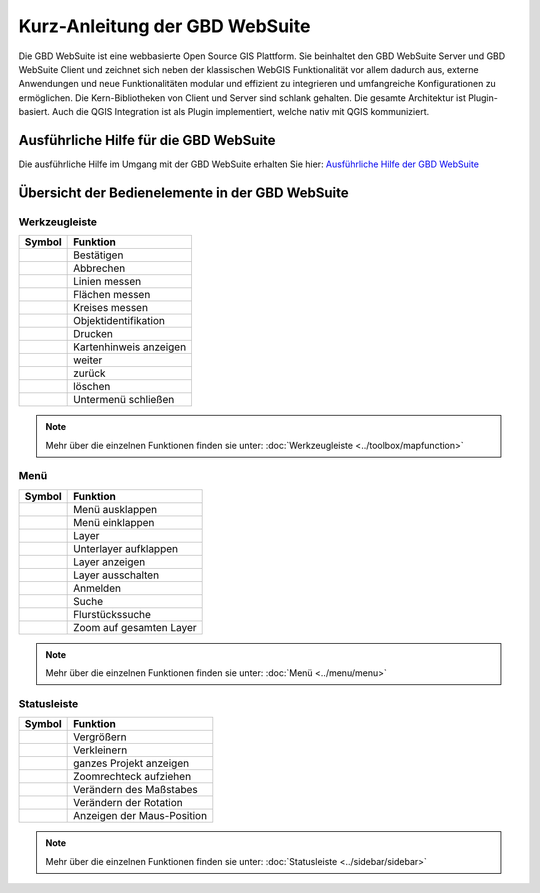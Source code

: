 Kurz-Anleitung der GBD WebSuite
===============================

Die GBD WebSuite ist eine webbasierte Open Source GIS Plattform. Sie beinhaltet den GBD WebSuite Server und GBD WebSuite Client und zeichnet sich neben der klassischen WebGIS Funktionalität vor allem dadurch aus, externe Anwendungen und neue Funktionalitäten modular und effizient zu integrieren und umfangreiche Konfigurationen zu ermöglichen. Die Kern-Bibliotheken von Client und Server sind schlank gehalten. Die gesamte Architektur ist Plugin-basiert. Auch die QGIS Integration ist als Plugin implementiert, welche nativ mit QGIS kommuniziert.


Ausführliche Hilfe für die GBD WebSuite
***************************************

Die ausführliche Hilfe im Umgang mit der GBD WebSuite erhalten Sie hier:
`Ausführliche Hilfe der GBD WebSuite <http://gws.gbd-consult.de/docs/index.html>`_



Übersicht der Bedienelemente in der GBD WebSuite
************************************************

.. _table_attribute_1:

Werkzeugleiste
##############

==========================   ==============================
Symbol				               Funktion
==========================   ==============================
|savedraw|			Bestätigen
|canceldraw|			Abbrechen
|distance| 			Linien messen
|area|				Flächen messen
|measure_circle| 		Kreises messen
|info|				Objektidentifikation
|print|				Drucken
|mouse|				Kartenhinweis anzeigen
|continue|			weiter 
|back|				zurück
|delete|			löschen
|back1|				Untermenü schließen
==========================   ==============================

.. note:: Mehr über die einzelnen Funktionen finden sie unter: :doc:`Werkzeugleiste <../toolbox/mapfunction>`

Menü
####

.. _table_attribute_2:

==========================   ==============================
Symbol				               Funktion
==========================   ==============================
|menu|				Menü ausklappen
|cancel|			Menü einklappen
|layers|			Layer
|showother| 			Unterlayer aufklappen
|showlayer|			Layer anzeigen
|hidelayer| 			Layer ausschalten
|authorization|			Anmelden
|search|			Suche
|alkis|				Flurstückssuche
|zoom_layer| 			Zoom auf gesamten Layer
==========================   ==============================

.. note:: Mehr über die einzelnen Funktionen finden sie unter: :doc:`Menü <../menu/menu>`

Statusleiste
############

.. _table_attribute_3:

==========================   ==============================
Symbol				               Funktion
==========================   ==============================
|zoomin|			Vergrößern
|zoomout|			Verkleinern
|zoommap|			ganzes Projekt anzeigen
|zoomrect|			Zoomrechteck aufziehen
|massstab| 			Verändern des Maßstabes
|rotation| 			Verändern der Rotation
|xy| 				Anzeigen der Maus-Position
==========================   ==============================

.. note:: Mehr über die einzelnen Funktionen finden sie unter: :doc:`Statusleiste <../sidebar/sidebar>`


 .. Werkzeugleiste
 .. |savedraw| image:: ../../../images/baseline-done-24px.svg
   :width: 30em
 .. |canceldraw| image:: ../../../images/baseline-cancel-24px.svg
   :width: 30em
 .. |area| image:: ../../../images/baseline-texture1-24px.svg
   :width: 30em
 .. |distance| image:: ../../../images/vector_line.svg
   :width: 30em
 .. |measure_circle| image:: ../../../images/baseline-circle-24px.svg
   :width: 30em
 .. |print| image:: ../../../images/baseline-print-24px.svg
   :width: 30em
 .. |mouse| image:: ../../../images/baseline-mouse-24px.svg
   :width: 30em
 .. |info| image:: ../../../images/baseline-info-24px.svg
   :width: 30em
 .. |continue| image:: ../../../images/baseline-chevron_right-24px.svg
   :width: 30em
 .. |back| image:: ../../../images/baseline-keyboard_arrow_left-24px.svg
   :width: 30em
 .. |delete| image:: ../../../images/baseline-delete_sweep-24px.svg
   :width: 30em
 .. |back1| image:: ../../../images/double-arrow.svg
   :width: 30em
 .. |center| image:: ../../../images/sharp-center_focus_weak-24px.svg
   :width: 30em

 .. Menü
 .. |showlayer| image:: ../../../images/baseline-visibility-24px.svg
   :width: 30em
 .. |hidelayer| image:: ../../../images/baseline-visibility_off-24px.svg
   :width: 30em
 .. |layers| image:: ../../../images/baseline-layers-24px.svg
   :width: 30em
 .. |hideother| image:: ../../../images/baseline-expand_more-24px.svg
   :width: 30em
 .. |showother| image:: ../../../images/baseline-chevron_right-24px.svg
   :width: 30em
 .. |alkis| image:: ../../../images/baseline-searchingbuilding-24px.svg
   :width: 30em
 .. |authorization| image:: ../../../images/baseline-person-24px.svg
   :width: 30em
 .. |search| image:: ../../../images/baseline-search-24px.svg
   :width: 30em
 .. |menu| image:: ../../../images/baseline-menu-24px.svg
   :width: 30em
 .. |cancel| image:: ../../../images/baseline-close-24px.svg
   :width: 30em
 .. |zoom_layer| image:: ../../../images/baseline-zoom_out_map-24px.svg
   :width: 30em


 .. Statusleiste
 .. |zoomin| image:: ../../../images/baseline-add-24px.svg
   :width: 30em
 .. |zoomout| image:: ../../../images/baseline-remove-24px.svg
   :width: 30em
 .. |zoomrect| image:: ../../../images/zoom_rectangle.svg
   :width: 30em
 .. |zoommap| image:: ../../../images/baseline-home-24px.svg
   :width: 30em
 .. |massstab| image:: ../../../images/massstab.png
      :width: 11em
 .. |rotation| image:: ../../../images/rotation.png
      :width: 10em
 .. |xy| image:: ../../../images/xy.png
      :width: 7em


